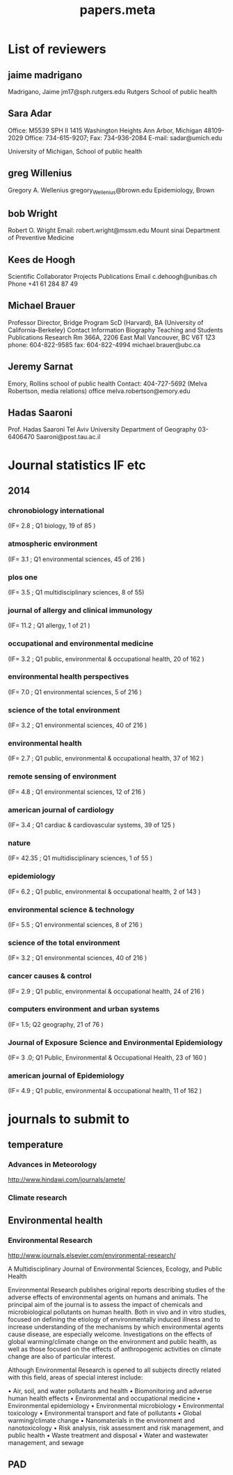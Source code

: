 #+TITLE: papers.meta
#+STARTUP: overview  inlineimages eval: (org-columns)
#+PRIORITIES: A
#+OPTIONS: toc:nil 

* List of reviewers
** jaime madrigano
Madrigano, Jaime
jm17@sph.rutgers.edu
Rutgers School of public health
** Sara Adar 
Office: M5539 SPH II     
1415 Washington Heights 
Ann Arbor, Michigan 48109-2029
Office: 734-615-9207; Fax: 734-936-2084
E-mail: sadar@umich.edu

University of Michigan, School of public health
** greg Willenius
Gregory A. Wellenius 
gregory_Wellenius@brown.edu
Epidemiology, Brown
** bob Wright
Robert O. Wright
Email: robert.wright@mssm.edu
Mount sinai
Department of Preventive Medicine
** Kees de Hoogh 
Scientific Collaborator Projects 
Publications Email
c.dehoogh@unibas.ch
Phone
+41 61 284 87 49
** Michael Brauer
Professor
Director, Bridge Program
ScD (Harvard), BA (University of California-Berkeley)
Contact Information
Biography
Teaching and Students
Publications
Research
Rm 366A, 2206 East Mall
Vancouver, BC V6T 1Z3
phone: 604-822-9585
fax: 604-822-4994
michael.brauer@ubc.ca
** Jeremy Sarnat
Emory, Rollins school of public health  
Contact: 
404-727-5692 (Melva Robertson, media relations) office
melva.robertson@emory.edu
** Hadas Saaroni
Prof. Hadas Saaroni
Tel Aviv University
Department of Geography
03-6406470
Saaroni@post.tau.ac.il
* Journal statistics IF etc
** 2014
*** chronobiology international
(IF= 2.8 ; Q1 biology, 19 of 85 )
*** atmospheric environment
(IF= 3.1 ; Q1 environmental sciences, 45 of 216 )
*** plos one
(IF= 3.5 ; Q1 multidisciplinary sciences, 8 of 55)
*** journal of allergy and clinical immunology 
(IF= 11.2 ; Q1 allergy, 1 of 21 )
*** occupational and environmental medicine
(IF= 3.2 ; Q1 public, environmental & occupational health, 20 of 162 )
*** environmental health perspectives
(IF= 7.0 ; Q1 environmental sciences, 5 of 216 )
*** science of the total environment
(IF= 3.2 ; Q1 environmental sciences, 40 of 216 )
*** environmental health
(IF= 2.7 ; Q1  public, environmental & occupational health, 37 of 162 )
*** remote sensing of environment
(IF= 4.8 ; Q1 environmental sciences, 12 of 216 )
*** american journal of cardiology 
(IF= 3.4 ; Q1 cardiac & cardiovascular systems, 39 of 125 )
*** nature
(IF= 42.35  ; Q1 multidisciplinary sciences, 1 of 55 )
*** epidemiology
(IF= 6.2 ; Q1 public, environmental & occupational health, 2 of 143 )
*** environmental science & technology
(IF= 5.5 ; Q1 environmental sciences, 8 of 216 )
*** science of the total environment
(IF= 3.2 ; Q1 environmental sciences, 40  of 216 )
*** cancer causes & control
(IF= 2.9 ; Q1 public, environmental & occupational health, 24 of 216 )
*** computers environment and urban systems	
(IF= 1.5; Q2 geography, 21 of 76 )
*** Journal of Exposure Science and Environmental Epidemiology
(IF= 3 .0; Q1  Public, Environmental & Occupational Health, 23 of 160 )
*** american journal of Epidemiology 
(IF= 4.9 ; Q1 public, environmental & occupational health, 11  of 162 )

* journals to submit to
** temperature
*** Advances in Meteorology
http://www.hindawi.com/journals/amete/
*** Climate research
** Environmental health
*** Environmental Research
http://www.journals.elsevier.com/environmental-research/

A Multidisciplinary Journal of Environmental Sciences, Ecology, and Public Health

Environmental Research publishes original reports describing studies of the adverse effects of environmental agents on humans and animals. The principal aim of the journal is to assess the impact of chemicals and microbiological pollutants on human health. Both in vivo and in vitro studies, focused on defining the etiology of environmentally induced illness and to increase understanding of the mechanisms by which environmental agents cause disease, are especially welcome. Investigations on the effects of global warming/climate change on the environment and public health, as well as those focused on the effects of anthropogenic activities on climate change are also of particular interest.

Although Environmental Research is opened to all subjects directly related with this field, areas of special interest include:

• Air, soil, and water pollutants and health
• Biomonitoring and adverse human health effects
• Environmental and occupational medicine
• Environmental epidemiology
• Environmental microbiology
• Environmental toxicology
• Environmental transport and fate of pollutants
• Global warming/climate change
• Nanomaterials in the environment and nanotoxicology
• Risk analysis, risk assessment and risk management, and public health
• Waste treatment and disposal
• Water and wastewater management, and sewage
** PAD
